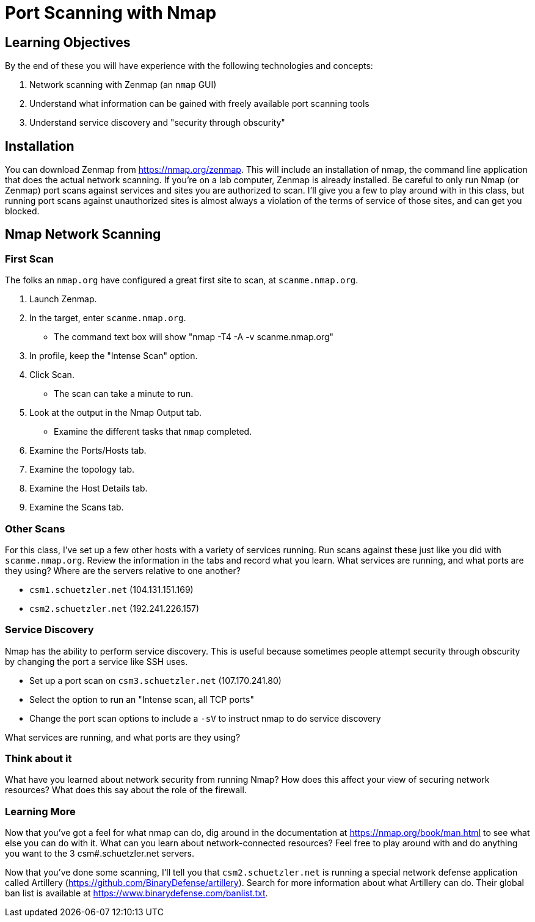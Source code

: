= Port Scanning with Nmap

== Learning Objectives

By the end of these you will have experience with the following technologies and concepts:

. Network scanning with Zenmap (an `nmap` GUI)
. Understand what information can be gained with freely available port scanning tools
. Understand service discovery and "security through obscurity"

== Installation

You can download Zenmap from https://nmap.org/zenmap. This will include an installation of nmap, the command line application that does the actual network scanning. If you're on a lab computer, Zenmap is already installed. Be careful to only run Nmap (or Zenmap) port scans against services and sites you are authorized to scan. I'll give you a few to play around with in this class, but running port scans against unauthorized sites is almost always a violation of the terms of service of those sites, and can get you blocked.

== Nmap Network Scanning ==
=== First Scan ===

The folks an `nmap.org` have configured a great first site to scan, at `scanme.nmap.org`. 

. Launch Zenmap.
. In the target, enter `scanme.nmap.org`.
  - The command text box will show "nmap -T4 -A -v scanme.nmap.org"
. In profile, keep the "Intense Scan" option.
. Click Scan.
  - The scan can take a minute to run.
. Look at the output in the Nmap Output tab.
  - Examine the different tasks that `nmap` completed.
. Examine the Ports/Hosts tab.
. Examine the topology tab.
. Examine the Host Details tab.
. Examine the Scans tab.

=== Other Scans
For this class, I've set up a few other hosts with a variety of services running. Run scans against these just like you did with `scanme.nmap.org`. Review the information in the tabs and record what you learn. What services are running, and what ports are they using? Where are the servers relative to one another?

- `csm1.schuetzler.net` (104.131.151.169)
- `csm2.schuetzler.net` (192.241.226.157)

=== Service Discovery

Nmap has the ability to perform service discovery. This is useful because sometimes people attempt security through obscurity by changing the port a service like SSH uses.

- Set up a port scan on `csm3.schuetzler.net` (107.170.241.80)
- Select the option to run an "Intense scan, all TCP ports"
- Change the port scan options to include a `-sV` to instruct nmap to do service discovery

What services are running, and what ports are they using?

=== Think about it

What have you learned about network security from running Nmap? How does this affect your view of securing network resources? What does this say about the role of the firewall.

=== Learning More

Now that you've got a feel for what nmap can do, dig around in the documentation at https://nmap.org/book/man.html to see what else you can do with it. What can you learn about network-connected resources? Feel free to play around with and do anything you want to the 3 csm#.schuetzler.net servers.

Now that you've done some scanning, I'll tell you that `csm2.schuetzler.net` is running a special network defense application called Artillery (https://github.com/BinaryDefense/artillery). Search for more information about what Artillery can do. Their global ban list is available at https://www.binarydefense.com/banlist.txt.

